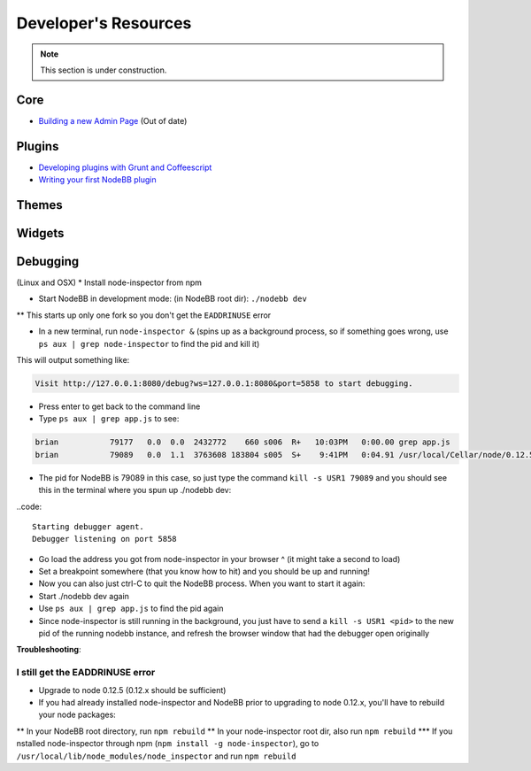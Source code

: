 Developer's Resources
=====================


.. note::

	This section is under construction.


Core
----

* `Building a new Admin Page <https://github.com/NodeBB/NodeBB/wiki/How-to-build-a-new-Admin-Page>`_ (Out of date)


Plugins
-------

* `Developing plugins with Grunt and Coffeescript <https://github.com/frissdiegurke/nodebb-grunt-development>`_
* `Writing your first NodeBB plugin <http://burnaftercompiling.com/nodebb/writing-your-first-nodebb-plugin/>`_


Themes
------

Widgets
-------

Debugging 
-------
(Linux and OSX)
* Install node-inspector from npm

* Start NodeBB in development mode: (in NodeBB root dir): ``./nodebb dev``

** This starts up only one fork so you don't get the ``EADDRINUSE`` error

* In a new terminal, run ``node-inspector &`` (spins up as a background process, so if something goes wrong, use ``ps aux | grep node-inspector`` to find the pid and kill it)

This will output something like:

.. code::

    Visit http://127.0.0.1:8080/debug?ws=127.0.0.1:8080&port=5858 to start debugging.

* Press enter to get back to the command line

* Type ``ps aux | grep app.js`` to see:

.. code::

    brian           79177   0.0  0.0  2432772    660 s006  R+   10:03PM   0:00.00 grep app.js
    brian           79089   0.0  1.1  3763608 183804 s005  S+    9:41PM   0:04.91 /usr/local/Cellar/node/0.12.5/bin/node app.js

* The pid for NodeBB is 79089 in this case, so just type the command ``kill -s USR1 79089`` and you should see this in the terminal where you spun up ./nodebb dev:

..code::

    Starting debugger agent.
    Debugger listening on port 5858

* Go load the address you got from node-inspector in your browser ^ (it might take a second to load)

* Set a breakpoint somewhere (that you know how to hit) and you should be up and running!

* Now you can also just ctrl-C to quit the NodeBB process. When you want to start it again:

* Start ./nodebb dev again
* Use ``ps aux | grep app.js`` to find the pid again
* Since node-inspector is still running in the background, you just have to send a ``kill -s USR1 <pid>`` to the new pid of the running nodebb instance, and refresh the browser window that had the debugger open originally

**Troubleshooting**:

I still get the EADDRINUSE error
^^^^^^^^^^^^^^^^^^^^^^^^^^^^^^^^^

* Upgrade to node 0.12.5 (0.12.x should be sufficient)

* If you had already installed node-inspector and NodeBB prior to upgrading to node 0.12.x, you'll have to rebuild your node packages:

** In your NodeBB root directory, run ``npm rebuild``
** In your node-inspector root dir, also run ``npm rebuild``
*** If you nstalled node-inspector through npm (``npm install -g node-inspector``), go to ``/usr/local/lib/node_modules/node_inspector`` and run ``npm rebuild``

